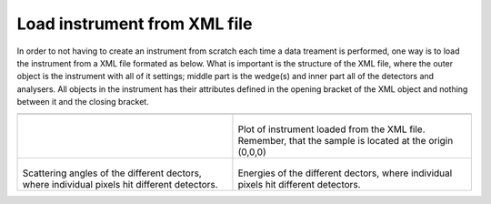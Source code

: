 Load instrument from XML file
^^^^^^^^^^^^^^^^^^^^^^^^^^^^^
In order to not having to create an instrument from scratch each time a data treament is performed, one way is to load the instrument from a XML file formated as below. What is important is the structure of the XML file, where the outer object is the instrument with all of it settings; middle part is the wedge(s) and inner part all of the detectors and analysers. All objects in the instrument has their attributes defined in the opening bracket of the XML object and nothing between it and the closing bracket.

+--------------------------------------------------------------------------------+------------------------------------------------------------------+
|      .. literalinclude:: ../../TutorialsDepricated/SimpleInstrument.xml                                                                           |
|         :language: xml                                                                                                                            |
|         :linenos:                                                                                                                                 |
|                                                                                                                                                   |
+--------------------------------------------------------------------------------+------------------------------------------------------------------+
| .. literalinclude:: ../../TutorialsDepricated/Load_Instrument_From_XML_file.py |  .. SimpleInstrument:                                            |
|     :lines: 4-                                                                 |                                                                  |
|     :language: python                                                          |  .. figure:: ../../TutorialsDepricated/SimpleInstrument.png      |
|     :linenos:                                                                  |    :width: 90%                                                   |
|                                                                                |                                                                  |
|                                                                                | Plot of instrument loaded from the XML file. Remember, that the  |
|                                                                                | sample is located at the origin (0,0,0)                          |
|                                                                                |                                                                  |
+--------------------------------------------------------------------------------+------------------------------------------------------------------+
|  .. SimpleInstrumentA4:                                                        |  .. SimpleInstrumentEf:                                          |
|                                                                                |                                                                  |
|  .. figure:: ../../TutorialsDepricated/SimpleInstrument_A4.png                 |  .. figure:: ../../TutorialsDepricated/SimpleInstrument_Ef.png   |
|    :width: 90%                                                                 |    :width: 90%                                                   |
|                                                                                |                                                                  |
| Scattering angles of the different dectors, where individual                   | Energies of the different dectors, where individual pixels hit   |
| pixels hit  different detectors.                                               | different detectors.                                             |
|                                                                                |                                                                  |
+--------------------------------------------------------------------------------+------------------------------------------------------------------+





